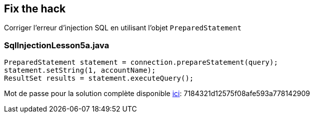 == Fix the hack

Corriger l'erreur d'injection SQL en utilisant l'objet `PreparedStatement`

=== SqlInjectionLesson5a.java
[source,java]
----
PreparedStatement statement = connection.prepareStatement(query);
statement.setString(1, accountName);
ResultSet results = statement.executeQuery();
----

Mot de passe pour la solution complète disponible
link:#lesson/WebGoatReaper.lesson/1[ici]:
7184321d12575f08afe593a778142909
